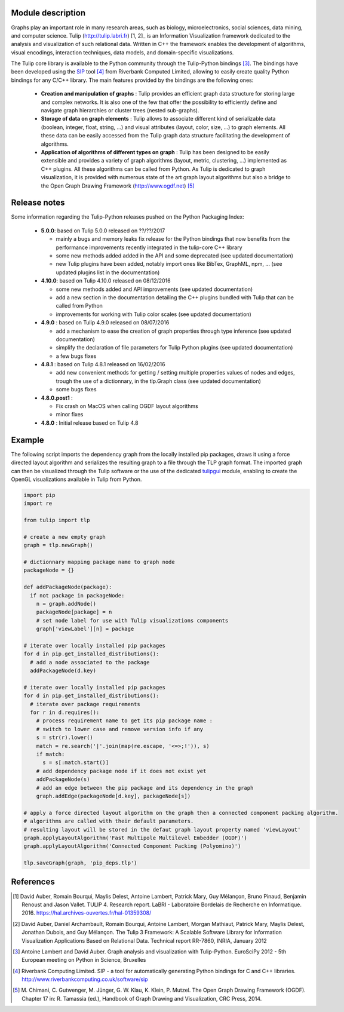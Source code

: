 Module description
==================

Graphs play an important role in many research areas, such as biology, microelectronics, social
sciences, data mining, and computer science. Tulip (http://tulip.labri.fr) [1, 2]_ is an
Information Visualization framework dedicated to the analysis and visualization of such relational
data. Written in C++ the framework enables the development of algorithms, visual encodings,
interaction techniques, data models, and domain-specific visualizations.

The Tulip core library is available to the Python community through the Tulip-Python
bindings [3]_. The bindings have been developed using the `SIP <https://pypi.python.org/pypi/SIP>`_
tool [4]_ from Riverbank Computed Limited, allowing to easily create quality Python bindings for any C/C++ library.
The main features provided by the bindings are the following ones:

  - **Creation and manipulation of graphs** :
    Tulip provides an efficient graph data structure for storing large and complex networks.
    It is also one of the few that offer the possibility to
    efficiently define and navigate graph hierarchies or cluster trees (nested sub-graphs).

  - **Storage of data on graph elements** :
    Tulip allows to associate different kind of serializable data (boolean, integer, float, string, ...)
    and visual attributes (layout, color, size, ...) to graph elements. All these data can be easily accessed
    from the Tulip graph data structure facilitating the development of algorithms.

  - **Application of algorithms of different types on graph** :
    Tulip has been designed to be easily extensible and provides a variety of graph algorithms (layout, metric, clustering, ...)
    implemented as C++ plugins. All these algorithms can be called from Python.
    As Tulip is dedicated to graph visualization, it is provided with numerous state of the art
    graph layout algorithms but also a bridge to the Open Graph Drawing Framework (http://www.ogdf.net) [5]_

Release notes
==============

Some information regarding the Tulip-Python releases pushed on the Python Packaging Index:

    * **5.0.0**: based on Tulip 5.0.0 released on ??/??/2017

      * mainly a bugs and memory leaks fix release for the Python bindings that now benefits from
        the performance improvements recently integrated in the tulip-core C++ library

      * some new methods added added in the API and some deprecated (see updated documentation)

      * new Tulip plugins have been added, notably import ones like BibTex, GraphML, npm, ...
        (see updated plugins list in the documentation)


    * **4.10.0**: based on Tulip 4.10.0 released on 08/12/2016

      * some new methods added and API improvements (see updated documentation)

      * add a new section in the documentation detailing the C++ plugins bundled with Tulip that can be called from Python

      * improvements for working with Tulip color scales (see updated documentation)

    * **4.9.0** : based on Tulip 4.9.0 released on 08/07/2016

      * add a mechanism to ease the creation of graph properties through type inference (see updated documentation)

      * simplify the declaration of file parameters for Tulip Python plugins (see updated documentation)

      * a few bugs fixes

    * **4.8.1** : based on Tulip 4.8.1 released on 16/02/2016

      * add new convenient methods for getting / setting multiple properties values of nodes and edges,
        trough the use of a dictionnary, in the tlp.Graph class (see updated documentation)

      * some bugs fixes

    * **4.8.0.post1** :

      * Fix crash on MacOS when calling OGDF layout algorithms
      * minor fixes

    * **4.8.0** : Initial release based on Tulip 4.8

Example
=======

The following script imports the dependency graph from the locally installed pip packages, 
draws it using a force directed layout algorithm and serializes the resulting graph to a file
through the TLP graph format. The imported graph can then be visualized through the Tulip software
or the use of the dedicated `tulipgui <https://pypi.python.org/pypi/tulipgui-python>`_ module, 
enabling to create the OpenGL visualizations available in Tulip from Python.

.. code:: python

  import pip
  import re

  from tulip import tlp

  # create a new empty graph
  graph = tlp.newGraph()

  # dictionnary mapping package name to graph node
  packageNode = {}

  def addPackageNode(package):
    if not package in packageNode:
      n = graph.addNode()
      packageNode[package] = n
      # set node label for use with Tulip visualizations components
      graph['viewLabel'][n] = package

  # iterate over locally installed pip packages
  for d in pip.get_installed_distributions():
    # add a node associated to the package
    addPackageNode(d.key)

  # iterate over locally installed pip packages
  for d in pip.get_installed_distributions():
    # iterate over package requirements
    for r in d.requires():
      # process requirement name to get its pip package name :
      # switch to lower case and remove version info if any
      s = str(r).lower()
      match = re.search('|'.join(map(re.escape, '<=>;!')), s)
      if match:
        s = s[:match.start()]
      # add dependency package node if it does not exist yet
      addPackageNode(s)
      # add an edge between the pip package and its dependency in the graph
      graph.addEdge(packageNode[d.key], packageNode[s])

  # apply a force directed layout algorithm on the graph then a connected component packing algorithm.
  # algorithms are called with their default parameters.
  # resulting layout will be stored in the defaut graph layout property named 'viewLayout'
  graph.applyLayoutAlgorithm('Fast Multipole Multilevel Embedder (OGDF)')
  graph.applyLayoutAlgorithm('Connected Component Packing (Polyomino)')

  tlp.saveGraph(graph, 'pip_deps.tlp')


References
==========

.. [1] David Auber, Romain Bourqui, Maylis Delest, Antoine Lambert,
       Patrick Mary, Guy Mélançon, Bruno Pinaud, Benjamin Renoust and Jason Vallet.
       TULIP 4. Research report. LaBRI - Laboratoire Bordelais de Recherche en Informatique. 2016.
       https://hal.archives-ouvertes.fr/hal-01359308/

.. [2] David Auber, Daniel Archambault, Romain Bourqui, Antoine Lambert, Morgan Mathiaut,
       Patrick Mary, Maylis Delest, Jonathan Dubois, and Guy Mélançon. The Tulip 3 Framework:
       A Scalable Software Library for Information Visualization Applications Based on Relational
       Data. Technical report RR-7860, INRIA, January 2012

.. [3] Antoine Lambert and David Auber. Graph analysis and visualization with Tulip-Python.
       EuroSciPy 2012 - 5th European meeting on Python in Science, Bruxelles

.. [4] Riverbank Computing Limited. SIP - a tool for automatically generating Python bindings for
       C and C++ libraries. http://www.riverbankcomputing.co.uk/software/sip

.. [5] M. Chimani, C. Gutwenger, M. Jünger, G. W. Klau, K. Klein, P. Mutzel.
       The Open Graph Drawing Framework (OGDF).
       Chapter 17 in: R. Tamassia (ed.), Handbook of Graph Drawing and Visualization, CRC Press, 2014.
